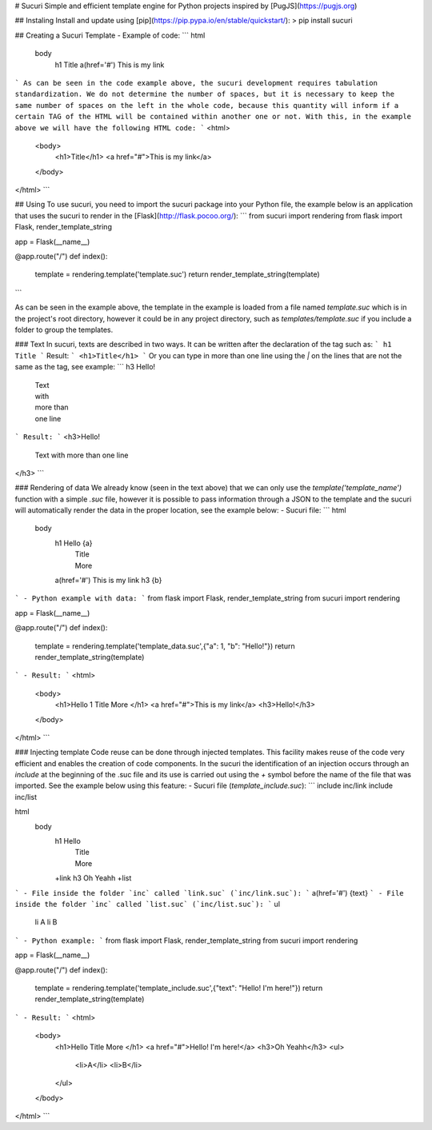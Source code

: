 # Sucuri
Simple and efficient template engine for Python projects inspired by [PugJS](https://pugjs.org)

## Instaling
Install and update using [pip](https://pip.pypa.io/en/stable/quickstart/):
> pip install sucuri

## Creating a Sucuri Template
- Example of code:
```
html
    body
        h1 Title
        a(href='#') This is my link
```
As can be seen in the code example above, the sucuri development requires tabulation standardization. We do not determine the number of spaces, but it is necessary to keep the same number of spaces on the left in the whole code, because this quantity will inform if a certain TAG of the HTML will be contained within another one or not. With this, in the example above we will have the following HTML code:
```
<html>
    <body>
        <h1>Title</h1>
        <a href="#">This is my link</a>
    </body>
</html>
```

## Using
To use sucuri, you need to import the sucuri package into your Python file, the example below is an application that uses the sucuri to render in the [Flask](http://flask.pocoo.org/):
```
from sucuri import rendering
from flask import Flask, render_template_string

app = Flask(__name__)

@app.route("/")
def index():
    template = rendering.template('template.suc')
    return render_template_string(template)
```

As can be seen in the example above, the template in the example is loaded from a file named `template.suc` which is in the project's root directory, however it could be in any project directory, such as `templates/template.suc` if you include a folder to group the templates.

### Text
In sucuri, texts are described in two ways. It can be written after the declaration of the tag such as:
```
h1 Title
```
Result:
```
<h1>Title</h1>
```
Or you can type in more than one line using the `|` on the lines that are not the same as the tag, see example:
```
h3 Hello!
    | Text
    | with
    | more than
    | one line
```
Result:
```
<h3>Hello!
    Text
    with
    more than
    one line
</h3>
```

### Rendering of data
We already know (seen in the text above) that we can only use the `template('template_name')` function with a simple `.suc` file, however it is possible to pass information through a JSON to the template and the sucuri will automatically render the data in the proper location, see the example below:
- Sucuri file:
```
html
    body
        h1 Hello {a}
            | Title
            | More
        a(href='#') This is my link
        h3 {b}
```
- Python example with data:
```
from flask import Flask, render_template_string
from sucuri import rendering

app = Flask(__name__)

@app.route("/")
def index():
    template = rendering.template('template_data.suc',{"a": 1, "b": "Hello!"})
    return render_template_string(template)
```
- Result:
```
<html>
    <body>
        <h1>Hello 1
        Title
        More
        </h1>
        <a href="#">This is my link</a>
        <h3>Hello!</h3>
    </body>
</html>
```

### Injecting template
Code reuse can be done through injected templates. This facility makes reuse of the code very efficient and enables the creation of code components. In the sucuri the identification of an injection occurs through an `include` at the beginning of the .suc file and its use is carried out using the `+` symbol before the name of the file that was imported. See the example below using this feature:
- Sucuri file (`template_include.suc`):
```
include inc/link
include inc/list

html
    body
        h1 Hello
            | Title
            | More
        +link
        h3 Oh Yeahh
        +list
```
- File inside the folder `inc` called `link.suc` (`inc/link.suc`):
```
a(href='#') {text}
```
- File inside the folder `inc` called `list.suc` (`inc/list.suc`):
```
ul
    li A
    li B
```
- Python example:
```
from flask import Flask, render_template_string
from sucuri import rendering

app = Flask(__name__)

@app.route("/")
def index():
    template = rendering.template('template_include.suc',{"text": "Hello! I'm here!"})
    return render_template_string(template)
```
- Result:
```
<html>
    <body>
        <h1>Hello
        Title
        More
        </h1>
        <a href="#">Hello! I'm here!</a>
        <h3>Oh Yeahh</h3>
        <ul>
            <li>A</li>
            <li>B</li>
        </ul>
    </body>
</html>
```

